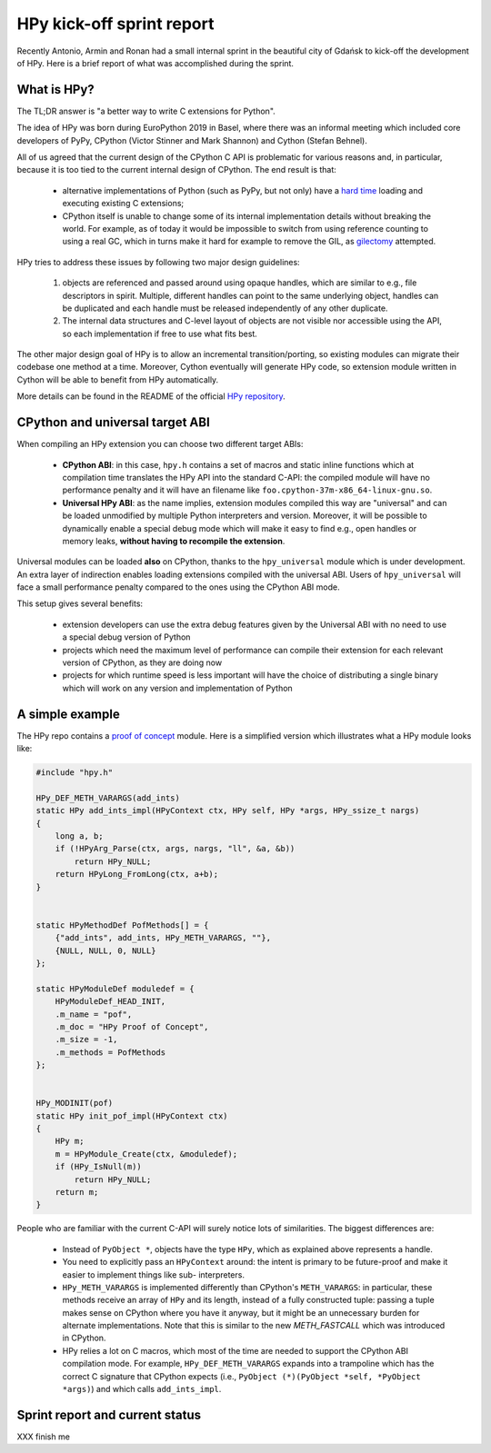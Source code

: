 HPy kick-off sprint report
===========================

Recently Antonio, Armin and Ronan had a small internal sprint in the beautiful
city of Gdańsk to kick-off the development of HPy. Here is a brief report of
what was accomplished during the sprint.

What is HPy?
------------

The TL;DR answer is "a better way to write C extensions for Python".

The idea of HPy was born during EuroPython 2019 in Basel, where there was an
informal meeting which included core developers of PyPy, CPython (Victor
Stinner and Mark Shannon) and Cython (Stefan Behnel).

All of us agreed that the current design of the CPython C API is problematic
for various reasons and, in particular, because it is too tied to the current
internal design of CPython.  The end result is that:

  - alternative implementations of Python (such as PyPy, but not only) have a
    `hard time`_ loading and executing existing C extensions;

  - CPython itself is unable to change some of its internal implementation
    details without breaking the world. For example, as of today it would be
    impossible to switch from using reference counting to using a real GC,
    which in turns make it hard for example to remove the GIL, as gilectomy_
    attempted.

HPy tries to address these issues by following two major design guidelines:

  1. objects are referenced and passed around using opaque handles, which are
     similar to e.g., file descriptors in spirit. Multiple, different handles
     can point to the same underlying object, handles can be duplicated and
     each handle must be released independently of any other duplicate.

  2. The internal data structures and C-level layout of objects are not
     visible nor accessible using the API, so each implementation if free to
     use what fits best.

The other major design goal of HPy is to allow an incremental
transition/porting, so existing modules can migrate their codebase one method
at a time.  Moreover, Cython eventually will generate HPy code, so extension
module written in Cython will be able to benefit from HPy automatically.

More details can be found in the README of the official `HPy repository`_.

.. _`hard time`: https://morepypy.blogspot.com/2018/09/inside-cpyext-why-emulating-cpython-c.html
.. _gilectomy: https://pythoncapi.readthedocs.io/gilectomy.html
.. _`HPy repository`: https://github.com/pyhandle/hpy


CPython and universal target ABI
---------------------------------

When compiling an HPy extension you can choose two different target ABIs:

  - **CPython ABI**: in this case, ``hpy.h`` contains a set of macros and
    static inline functions which at compilation time translates the HPy API
    into the standard C-API: the compiled module will have no performance
    penalty and it will have an filename like
    ``foo.cpython-37m-x86_64-linux-gnu.so``.

  - **Universal HPy ABI**: as the name implies, extension modules compiled
    this way are "universal" and can be loaded unmodified by multiple Python
    interpreters and version.  Moreover, it will be possible to dynamically
    enable a special debug mode which will make it easy to find e.g., open
    handles or memory leaks, **without having to recompile the extension**.


Universal modules can be loaded **also** on CPython, thanks to the
``hpy_universal`` module which is under development. An extra layer of
indirection enables loading extensions compiled with the universal ABI. Users
of ``hpy_universal`` will face a small performance penalty compared to the ones
using the CPython ABI mode.

This setup gives several benefits:

  - extension developers can use the extra debug features given by the
    Universal ABI with no need to use a special debug version of Python

  - projects which need the maximum level of performance can compile their
    extension for each relevant version of CPython, as they are doing now

  - projects for which runtime speed is less important will have the choice of
    distributing a single binary which will work on any version and
    implementation of Python


A simple example
-----------------

The HPy repo contains a `proof of concept`_ module. Here is a simplified
version which illustrates what a HPy module looks like:

.. sourcecode:: C

    #include "hpy.h"

    HPy_DEF_METH_VARARGS(add_ints)
    static HPy add_ints_impl(HPyContext ctx, HPy self, HPy *args, HPy_ssize_t nargs)
    {
        long a, b;
        if (!HPyArg_Parse(ctx, args, nargs, "ll", &a, &b))
            return HPy_NULL;
        return HPyLong_FromLong(ctx, a+b);
    }


    static HPyMethodDef PofMethods[] = {
        {"add_ints", add_ints, HPy_METH_VARARGS, ""},
        {NULL, NULL, 0, NULL}
    };

    static HPyModuleDef moduledef = {
        HPyModuleDef_HEAD_INIT,
        .m_name = "pof",
        .m_doc = "HPy Proof of Concept",
        .m_size = -1,
        .m_methods = PofMethods
    };


    HPy_MODINIT(pof)
    static HPy init_pof_impl(HPyContext ctx)
    {
        HPy m;
        m = HPyModule_Create(ctx, &moduledef);
        if (HPy_IsNull(m))
            return HPy_NULL;
        return m;
    }


People who are familiar with the current C-API will surely notice lots of
similarities. The biggest differences are:

  - Instead of ``PyObject *``, objects have the type ``HPy``, which as
    explained above represents a handle.

  - You need to explicitly pass an ``HPyContext`` around: the intent is
    primary to be future-proof and make it easier to implement things like
    sub- interpreters.

  - ``HPy_METH_VARARGS`` is implemented differently than CPython's
    ``METH_VARARGS``: in particular, these methods receive an array of ``HPy``
    and its length, instead of a fully constructed tuple: passing a tuple
    makes sense on CPython where you have it anyway, but it might be an
    unnecessary burden for alternate implementations.  Note that this is
    similar to the new `METH_FASTCALL` which was introduced in CPython.

  - HPy relies a lot on C macros, which most of the time are needed to support
    the CPython ABI compilation mode. For example, ``HPy_DEF_METH_VARARGS``
    expands into a trampoline which has the correct C signature that CPython
    expects (i.e., ``PyObject (*)(PyObject *self, *PyObject *args)``) and
    which calls ``add_ints_impl``.


.. _`proof of concept`: https://github.com/pyhandle/hpy/blob/master/proof-of-concept/pof.c
.. _`METH_FASTCALL`: https://www.python.org/dev/peps/pep-0580/


Sprint report and current status
---------------------------------

XXX finish me
